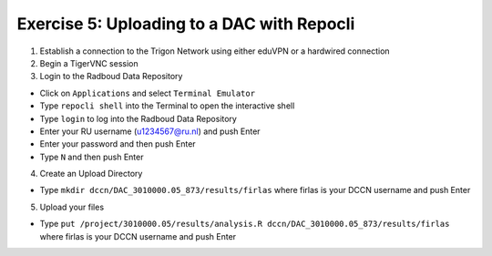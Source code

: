 Exercise 5: Uploading to a DAC with Repocli
**************************

1. Establish a connection to the Trigon Network using either eduVPN or a hardwired connection

2. Begin a TigerVNC session

3. Login to the Radboud Data Repository

* Click on ``Applications`` and select ``Terminal Emulator``
* Type ``repocli shell`` into the Terminal to open the interactive shell
* Type ``login`` to log into the Radboud Data Repository
* Enter your RU username (u1234567@ru.nl) and push Enter
* Enter your password and then push Enter
* Type ``N`` and then push Enter

4. Create an Upload Directory

* Type ``mkdir dccn/DAC_3010000.05_873/results/firlas`` where firlas is your DCCN username and push Enter

5. Upload your files 

* Type ``put /project/3010000.05/results/analysis.R dccn/DAC_3010000.05_873/results/firlas`` where firlas is your DCCN username and push Enter
